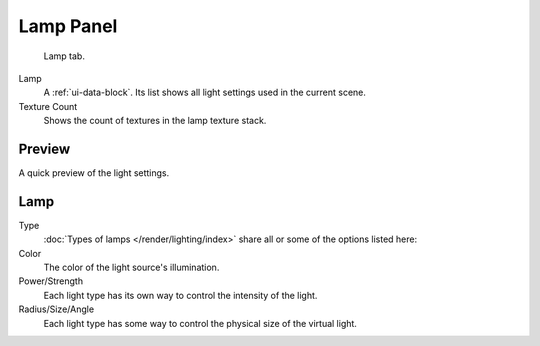 
**********
Lamp Panel
**********

.. figure:: /images/render_blender-render_lighting_lights_lamp-panel_panel.png

   Lamp tab.

Lamp
   A :ref:`ui-data-block`. Its list shows all light settings used in the current scene.
Texture Count
   Shows the count of textures in the lamp texture stack.


Preview
=======

A quick preview of the light settings.


Lamp
====

Type
   :doc:`Types of lamps </render/lighting/index>` share all or some of the options listed here:
Color
   The color of the light source's illumination.
Power/Strength
   Each light type has its own way to control the intensity of the light.
Radius/Size/Angle
   Each light type has some way to control the physical size of the virtual light.
